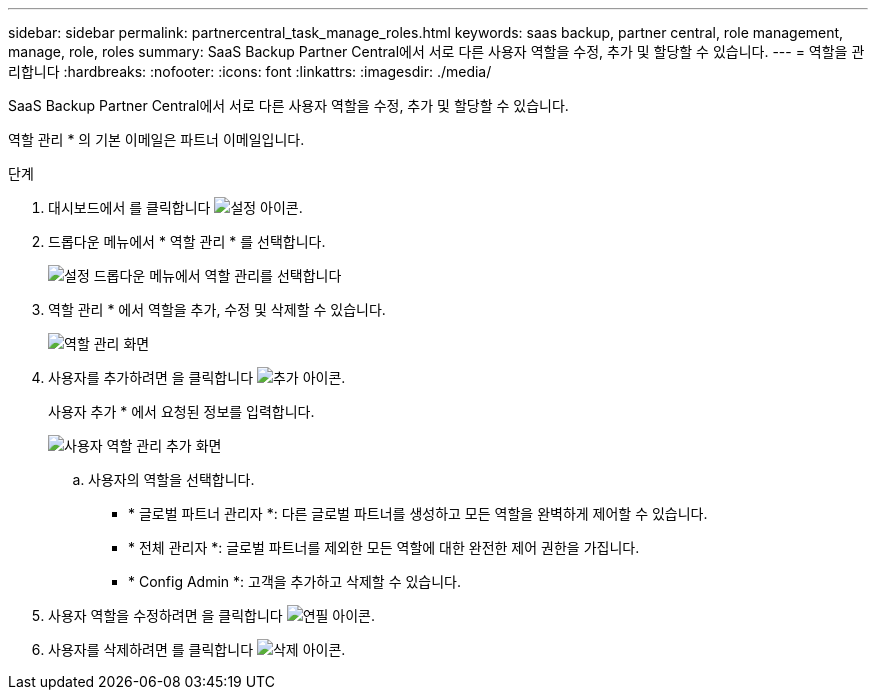 ---
sidebar: sidebar 
permalink: partnercentral_task_manage_roles.html 
keywords: saas backup, partner central, role management, manage, role, roles 
summary: SaaS Backup Partner Central에서 서로 다른 사용자 역할을 수정, 추가 및 할당할 수 있습니다. 
---
= 역할을 관리합니다
:hardbreaks:
:nofooter: 
:icons: font
:linkattrs: 
:imagesdir: ./media/


[role="lead"]
SaaS Backup Partner Central에서 서로 다른 사용자 역할을 수정, 추가 및 할당할 수 있습니다.

역할 관리 * 의 기본 이메일은 파트너 이메일입니다.

.단계
. 대시보드에서 를 클릭합니다 image:settings_icon.png["설정 아이콘"].
. 드롭다운 메뉴에서 * 역할 관리 * 를 선택합니다.
+
image:settings_role_management.png["설정 드롭다운 메뉴에서 역할 관리를 선택합니다"]

. 역할 관리 * 에서 역할을 추가, 수정 및 삭제할 수 있습니다.
+
image:role_management_screen.png["역할 관리 화면"]

. 사용자를 추가하려면 을 클릭합니다 image:add_notification_icon.png["추가 아이콘"].
+
사용자 추가 * 에서 요청된 정보를 입력합니다.

+
image:add_user_role_management.png["사용자 역할 관리 추가 화면"]

+
.. 사용자의 역할을 선택합니다.
+
*** * 글로벌 파트너 관리자 *: 다른 글로벌 파트너를 생성하고 모든 역할을 완벽하게 제어할 수 있습니다.
*** * 전체 관리자 *: 글로벌 파트너를 제외한 모든 역할에 대한 완전한 제어 권한을 가집니다.
*** * Config Admin *: 고객을 추가하고 삭제할 수 있습니다.




. 사용자 역할을 수정하려면 을 클릭합니다 image:pencil_icon.png["연필 아이콘"].
. 사용자를 삭제하려면 를 클릭합니다 image:delete_icon_blue.png["삭제 아이콘"].

